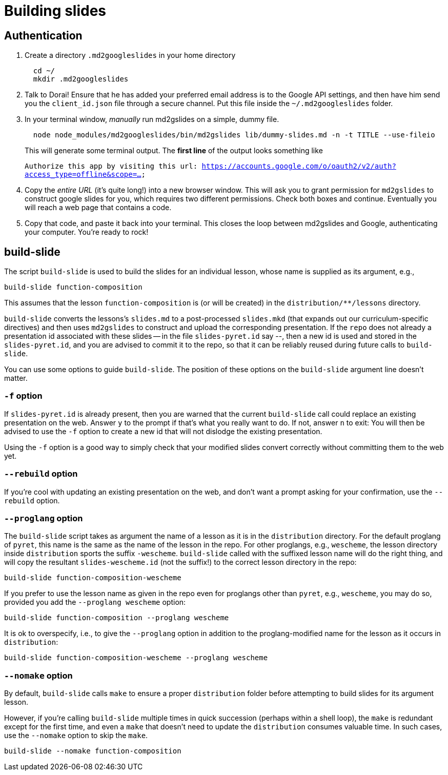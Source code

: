 = Building slides

== Authentication

1. Create a directory `.md2googleslides` in your home directory
+
----
  cd ~/
  mkdir .md2googleslides
----

2. Talk to Dorai! Ensure that he has added your preferred email
address is to the Google API settings, and then have him send you
the `client_id.json` file through a secure channel. Put this file
inside the `~/.md2googleslides` folder.

3. In your terminal window, _manually_ run md2gslides on a simple, dummy file.
+
----
  node node_modules/md2googleslides/bin/md2gslides lib/dummy-slides.md -n -t TITLE --use-fileio
----
+
This will generate some terminal output. The *first line* of the output looks something like
+
`Authorize this app by visiting this url:
https://accounts.google.com/o/oauth2/v2/auth?access_type=offline&scope=...`

4. Copy the _entire URL_ (it's quite long!) into a new browser window. This
will ask you to grant permission for `md2gslides` to construct google
slides for you, which requires two different permissions. Check both boxes
and continue. Eventually you will reach a web page that contains a code.

5. Copy that code, and paste it back into your terminal. This closes the loop
between md2gslides and Google, authenticating your computer. You're ready to rock!

== build-slide

The script `build-slide` is used to build the slides for an
individual lesson, whose name is supplied as its argument, e.g.,

  build-slide function-composition

This assumes that the lesson `function-composition` is
(or will be created) in the `distribution/**/lessons` directory.

`build-slide` converts the lessons's `slides.md` to a
post-processed `slides.mkd` (that expands out our
curriculum-specific directives) and then uses `md2gslides` to
construct and upload the corresponding presentation. If the
`repo`  does not already a presentation id associated with these
slides -- in the file `slides-pyret.id` say --, then a new id is
used and stored in the `slides-pyret.id`, and you are advised to
commit it to the repo, so that it can be reliably reused during
future calls to `build-slide`.

You can use some options to guide `build-slide`. The position of
these options on the `build-slide` argument line doesn't matter.

=== `-f` option

If `slides-pyret.id` is already present, then you are warned that
the current `build-slide` call could replace an existing
presentation on the web. Answer `y` to the prompt if that's what
you really want to do. If not, answer `n` to exit: You will then
be advised to use the `-f` option to create a new id that will
not dislodge the existing presentation.

Using the `-f` option is a good way to simply check that your
modified slides convert correctly without committing them to the
web yet.

=== `--rebuild` option

If you're cool with updating an existing presentation on the web,
and don't want a prompt asking for your confirmation, use the
`--rebuild` option.

=== `--proglang` option

The `build-slide` script takes as argument the name of a lesson
as it is in the `distribution` directory. For the default
proglang of `pyret`, this name is
the same as the name of the lesson in the repo. For other
proglangs, e.g., `wescheme`, the lesson directory inside
`distribution` sports the suffix `-wescheme`. `build-slide` called
with the suffixed lesson name will do the right thing, and will
copy the resultant `slides-wescheme.id` (not the suffix!) to the
correct lesson directory in the repo:

  build-slide function-composition-wescheme

If you prefer to use the lesson name as given in the repo even
for proglangs other than `pyret`, e.g., `wescheme`, you
may do so, provided you add the `--proglang wescheme` option:

  build-slide function-composition --proglang wescheme

It is ok to overspecify, i.e., to give the `--proglang` option
in addition to the proglang-modified name for the lesson as it
occurs in `distribution`:

  build-slide function-composition-wescheme --proglang wescheme

=== `--nomake` option

By default, `build-slide` calls `make` to ensure a proper
`distribution` folder before attempting to build slides for its
argument lesson.

However, if you're calling `build-slide` multiple times in quick
succession (perhaps within a shell loop), the `make` is redundant
except for the first time, and even a `make` that doesn't need to
update the `distribution` consumes valuable time. In such cases,
use the `--nomake` option to skip the `make`.

  build-slide --nomake function-composition

// last modified 2024-04-27
